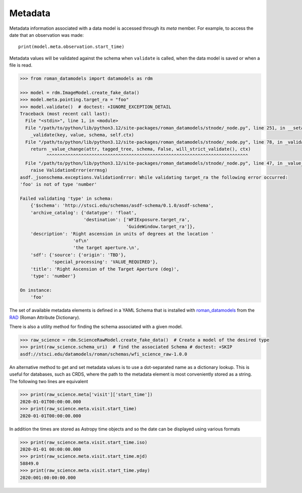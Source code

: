 .. _metadata:


Metadata
========

Metadata information associated with a data model is accessed through
its `meta` member.  For example, to access the date that an
observation was made::

    print(model.meta.observation.start_time)

Metadata values will be validated against the schema when ``validate``
is called, when the data model is saved or when a file is read.

.. code-block:: python

        >>> from roman_datamodels import datamodels as rdm

        >>> model = rdm.ImageModel.create_fake_data()
        >>> model.meta.pointing.target_ra = "foo"
        >>> model.validate()  # doctest: +IGNORE_EXCEPTION_DETAIL
        Traceback (most recent call last):
          File "<stdin>", line 1, in <module>
          File "/path/to/python/lib/python3.12/site-packages/roman_datamodels/stnode/_node.py", line 251, in __setattr__
            _validate(key, value, schema, self.ctx)
          File "/path/to/python/lib/python3.12/site-packages/roman_datamodels/stnode/_node.py", line 78, in _validate
            return _value_change(attr, tagged_tree, schema, False, will_strict_validate(), ctx)
                  ^^^^^^^^^^^^^^^^^^^^^^^^^^^^^^^^^^^^^^^^^^^^^^^^^^^^^^^^^^^^^^^^^^^^^^^^^^^^
          File "/path/to/python/lib/python3.12/site-packages/roman_datamodels/stnode/_node.py", line 47, in _value_change
            raise ValidationError(errmsg)
        asdf._jsonschema.exceptions.ValidationError: While validating target_ra the following error occurred:
        'foo' is not of type 'number'

        Failed validating 'type' in schema:
            {'$schema': 'http://stsci.edu/schemas/asdf-schema/0.1.0/asdf-schema',
            'archive_catalog': {'datatype': 'float',
                                'destination': ['WFIExposure.target_ra',
                                                'GuideWindow.target_ra']},
            'description': 'Right ascension in units of degrees at the location '
                            'of\n'
                            'the target aperture.\n',
            'sdf': {'source': {'origin': 'TBD'},
                    'special_processing': 'VALUE_REQUIRED'},
            'title': 'Right Ascension of the Target Aperture (deg)',
            'type': 'number'}

        On instance:
            'foo'

The set of available metadata elements is defined in a YAML Schema
that is installed with `roman_datamodels <https://github.com/spacetelescope/roman_datamodels>`_
from the
`RAD <https://github.com/spacetelescope/RAD>`_ (Roman Attribute Dictionary).

There is also a utility method for finding the schema associated with a given
model.

.. code-block:: python

    >>> raw_science = rdm.ScienceRawModel.create_fake_data()  # Create a model of the desired type
    >>> print(raw_science.schema_uri)  # find the associated Schema # doctest: +SKIP
    asdf://stsci.edu/datamodels/roman/schemas/wfi_science_raw-1.0.0


An alternative method to get and set metadata values is to use a
dot-separated name as a dictionary lookup.  This is useful for
databases, such as CRDS, where the path to the metadata element is
most conveniently stored as a string.  The following two lines are
equivalent

.. code-block:: python

    >>> print(raw_science.meta['visit']['start_time'])
    2020-01-01T00:00:00.000
    >>> print(raw_science.meta.visit.start_time)
    2020-01-01T00:00:00.000

In addition the times are stored as Astropy time objects and so the date can be
displayed using various formats

.. code-block:: python

    >>> print(raw_science.meta.visit.start_time.iso)
    2020-01-01 00:00:00.000
    >>> print(raw_science.meta.visit.start_time.mjd)
    58849.0
    >>> print(raw_science.meta.visit.start_time.yday)
    2020:001:00:00:00.000
